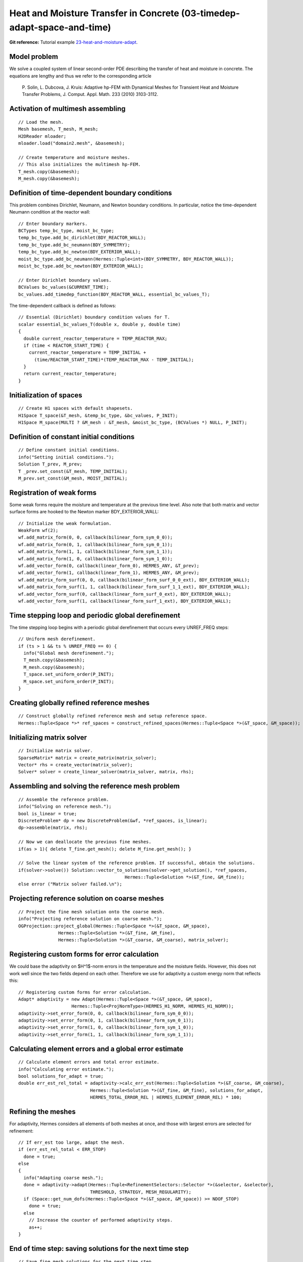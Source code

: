 Heat and Moisture Transfer in Concrete (03-timedep-adapt-space-and-time)
-------------------------------------------

**Git reference:** Tutorial example `23-heat-and-moisture-adapt 
<http://git.hpfem.org/hermes.git/tree/HEAD:/hermes2d/tutorial/23-heat-and-moisture-adapt>`_.

Model problem
~~~~~~~~~~~~~

We solve a coupled system of linear second-order PDE describing the 
transfer of heat and moisture in concrete. The equations are lengthy 
and thus we refer to the corresponding article

    P. Solin, L. Dubcova, J. Kruis: Adaptive hp-FEM with Dynamical 
    Meshes for Transient Heat and Moisture Transfer Problems, J. Comput. Appl. Math. 233 (2010) 3103-3112.

Activation of multimesh assembling
~~~~~~~~~~~~~~~~~~~~~~~~~~~~~~~~~~

::

    // Load the mesh.
    Mesh basemesh, T_mesh, M_mesh;
    H2DReader mloader;
    mloader.load("domain2.mesh", &basemesh);

    // Create temperature and moisture meshes.
    // This also initializes the multimesh hp-FEM.
    T_mesh.copy(&basemesh);
    M_mesh.copy(&basemesh);

Definition of time-dependent boundary conditions
~~~~~~~~~~~~~~~~~~~~~~~~~~~~~~~~~~~~~~~~~~~~~~~~~

This problem combines Dirichlet, Neumann, and Newton boundary conditions.
In particular, notice the time-dependent Neumann condition at the reactor
wall::

  // Enter boundary markers.
  BCTypes temp_bc_type, moist_bc_type;
  temp_bc_type.add_bc_dirichlet(BDY_REACTOR_WALL);
  temp_bc_type.add_bc_neumann(BDY_SYMMETRY);
  temp_bc_type.add_bc_newton(BDY_EXTERIOR_WALL);
  moist_bc_type.add_bc_neumann(Hermes::Tuple<int>(BDY_SYMMETRY, BDY_REACTOR_WALL));
  moist_bc_type.add_bc_newton(BDY_EXTERIOR_WALL);

  // Enter Dirichlet boundary values.
  BCValues bc_values(&CURRENT_TIME);
  bc_values.add_timedep_function(BDY_REACTOR_WALL, essential_bc_values_T);

The time-dependent callback is defined as follows::

    // Essential (Dirichlet) boundary condition values for T.
    scalar essential_bc_values_T(double x, double y, double time)
    {
      double current_reactor_temperature = TEMP_REACTOR_MAX;
      if (time < REACTOR_START_TIME) {
        current_reactor_temperature = TEMP_INITIAL +
          (time/REACTOR_START_TIME)*(TEMP_REACTOR_MAX - TEMP_INITIAL);
      }
      return current_reactor_temperature;
    }

Initialization of spaces
~~~~~~~~~~~~~~~~~~~~~~~~

::

    // Create H1 spaces with default shapesets.
    H1Space T_space(&T_mesh, &temp_bc_type, &bc_values, P_INIT);
    H1Space M_space(MULTI ? &M_mesh : &T_mesh, &moist_bc_type, (BCValues *) NULL, P_INIT);

Definition of constant initial conditions
~~~~~~~~~~~~~~~~~~~~~~~~~~~~~~~~~~~~~~~~~

::

    // Define constant initial conditions.
    info("Setting initial conditions.");
    Solution T_prev, M_prev;
    T _prev.set_const(&T_mesh, TEMP_INITIAL);
    M_prev.set_const(&M_mesh, MOIST_INITIAL);

Registration of weak forms
~~~~~~~~~~~~~~~~~~~~~~~~~~

Some weak forms require the moisture and temperature at the previous 
time level. Also note that both matrix and vector surface forms are
hooked to the Newton marker BDY_EXTERIOR_WALL::

  // Initialize the weak formulation.
  WeakForm wf(2);
  wf.add_matrix_form(0, 0, callback(bilinear_form_sym_0_0));
  wf.add_matrix_form(0, 1, callback(bilinear_form_sym_0_1));
  wf.add_matrix_form(1, 1, callback(bilinear_form_sym_1_1));
  wf.add_matrix_form(1, 0, callback(bilinear_form_sym_1_0));
  wf.add_vector_form(0, callback(linear_form_0), HERMES_ANY, &T_prev);
  wf.add_vector_form(1, callback(linear_form_1), HERMES_ANY, &M_prev);
  wf.add_matrix_form_surf(0, 0, callback(bilinear_form_surf_0_0_ext), BDY_EXTERIOR_WALL);
  wf.add_matrix_form_surf(1, 1, callback(bilinear_form_surf_1_1_ext), BDY_EXTERIOR_WALL);
  wf.add_vector_form_surf(0, callback(linear_form_surf_0_ext), BDY_EXTERIOR_WALL);
  wf.add_vector_form_surf(1, callback(linear_form_surf_1_ext), BDY_EXTERIOR_WALL);

Time stepping loop and periodic global derefinement
~~~~~~~~~~~~~~~~~~~~~~~~~~~~~~~~~~~~~~~~~~~~~~~~~~~

The time stepping loop begins with a periodic global derefinement 
that occurs every UNREF_FREQ steps::

    // Uniform mesh derefinement.
    if (ts > 1 && ts % UNREF_FREQ == 0) {
      info("Global mesh derefinement.");
      T_mesh.copy(&basemesh);
      M_mesh.copy(&basemesh);
      T_space.set_uniform_order(P_INIT);
      M_space.set_uniform_order(P_INIT);
    }

Creating globally refined reference meshes
~~~~~~~~~~~~~~~~~~~~~~~~~~~~~~~~~~~~~~~~~~

::

    // Construct globally refined reference mesh and setup reference space.
    Hermes::Tuple<Space *>* ref_spaces = construct_refined_spaces(Hermes::Tuple<Space *>(&T_space, &M_space));

Initializing matrix solver
~~~~~~~~~~~~~~~~~~~~~~~~~~

::

    // Initialize matrix solver.
    SparseMatrix* matrix = create_matrix(matrix_solver);
    Vector* rhs = create_vector(matrix_solver);
    Solver* solver = create_linear_solver(matrix_solver, matrix, rhs);

Assembling and solving the reference mesh problem
~~~~~~~~~~~~~~~~~~~~~~~~~~~~~~~~~~~~~~~~~~~~~~~~~

::

    // Assemble the reference problem.
    info("Solving on reference mesh.");
    bool is_linear = true;
    DiscreteProblem* dp = new DiscreteProblem(&wf, *ref_spaces, is_linear);
    dp->assemble(matrix, rhs);

    // Now we can deallocate the previous fine meshes.
    if(as > 1){ delete T_fine.get_mesh(); delete M_fine.get_mesh(); }

    // Solve the linear system of the reference problem. If successful, obtain the solutions.
    if(solver->solve()) Solution::vector_to_solutions(solver->get_solution(), *ref_spaces, 
                                            Hermes::Tuple<Solution *>(&T_fine, &M_fine));
    else error ("Matrix solver failed.\n");

Projecting reference solution on coarse meshes
~~~~~~~~~~~~~~~~~~~~~~~~~~~~~~~~~~~~~~~~~~~~~~

::

    // Project the fine mesh solution onto the coarse mesh.
    info("Projecting reference solution on coarse mesh.");
    OGProjection::project_global(Hermes::Tuple<Space *>(&T_space, &M_space), 
                   Hermes::Tuple<Solution *>(&T_fine, &M_fine), 
                   Hermes::Tuple<Solution *>(&T_coarse, &M_coarse), matrix_solver); 

Registering custom forms for error calculation
~~~~~~~~~~~~~~~~~~~~~~~~~~~~~~~~~~~~~~~~~~~~~~

We could base the adaptivity on $H^1$-norm errors in the temperature
and the moisture fields. However, this does not work well since the
two fields depend on each other. Therefore we use for adaptivity 
a custom energy norm that reflects this::  

    // Registering custom forms for error calculation.
    Adapt* adaptivity = new Adapt(Hermes::Tuple<Space *>(&T_space, &M_space), 
                        Hermes::Tuple<ProjNormType>(HERMES_H1_NORM, HERMES_H1_NORM));
    adaptivity->set_error_form(0, 0, callback(bilinear_form_sym_0_0));
    adaptivity->set_error_form(0, 1, callback(bilinear_form_sym_0_1));
    adaptivity->set_error_form(1, 0, callback(bilinear_form_sym_1_0));
    adaptivity->set_error_form(1, 1, callback(bilinear_form_sym_1_1));

Calculating element errors and a global error estimate
~~~~~~~~~~~~~~~~~~~~~~~~~~~~~~~~~~~~~~~~~~~~~~~~~~~~~~

::

    // Calculate element errors and total error estimate.
    info("Calculating error estimate."); 
    bool solutions_for_adapt = true;
    double err_est_rel_total = adaptivity->calc_err_est(Hermes::Tuple<Solution *>(&T_coarse, &M_coarse), 
                               Hermes::Tuple<Solution *>(&T_fine, &M_fine), solutions_for_adapt,
                               HERMES_TOTAL_ERROR_REL | HERMES_ELEMENT_ERROR_REL) * 100;

Refining the meshes
~~~~~~~~~~~~~~~~~~~

For adaptivity, Hermes considers all elements of both meshes at once, and 
those with largest errors are selected for refinement::

    // If err_est too large, adapt the mesh.
    if (err_est_rel_total < ERR_STOP) 
      done = true;
    else 
    {
      info("Adapting coarse mesh.");
      done = adaptivity->adapt(Hermes::Tuple<RefinementSelectors::Selector *>(&selector, &selector), 
                               THRESHOLD, STRATEGY, MESH_REGULARITY);
      if (Space::get_num_dofs(Hermes::Tuple<Space *>(&T_space, &M_space)) >= NDOF_STOP) 
        done = true;
      else
        // Increase the counter of performed adaptivity steps.
        as++;
    }

End of time step: saving solutions for the next time step
~~~~~~~~~~~~~~~~~~~~~~~~~~~~~~~~~~~~~~~~~~~~~~~~~~~~~~~~~

::

    // Save fine mesh solutions for the next time step.
    T_prev.copy(&T_fine);
    M_prev.copy(&M_fine);

Sample results
~~~~~~~~~~~~~~

This problem exhibits multi-scale behavior in time -- while temperature takes 
weeks to reach a stady state, moisture takes years. Therefore adaptive time stepping 
is very useful (see the above paper). Adaptive time stepping is not part of this 
tutorial example. 

In the results below, notice that the moisture is not resolved with great accuracy at the beginning of computation.
This is due to the fact that the resolution of moisture 
does not have a significant influence on the overall accuracy in the energy norm. 

Solution and mesh at t = 10 days:

.. image:: 23/1.png
   :align: center
   :width: 800
   :alt: Sample screenshot

Solution and mesh at t = 20 days:

.. image:: 23/2.png
   :align: center
   :width: 800
   :alt: Sample screenshot

Solution and mesh at t = 50 days:

.. image:: 23/3.png
   :align: center
   :width: 800
   :alt: Sample screenshot

